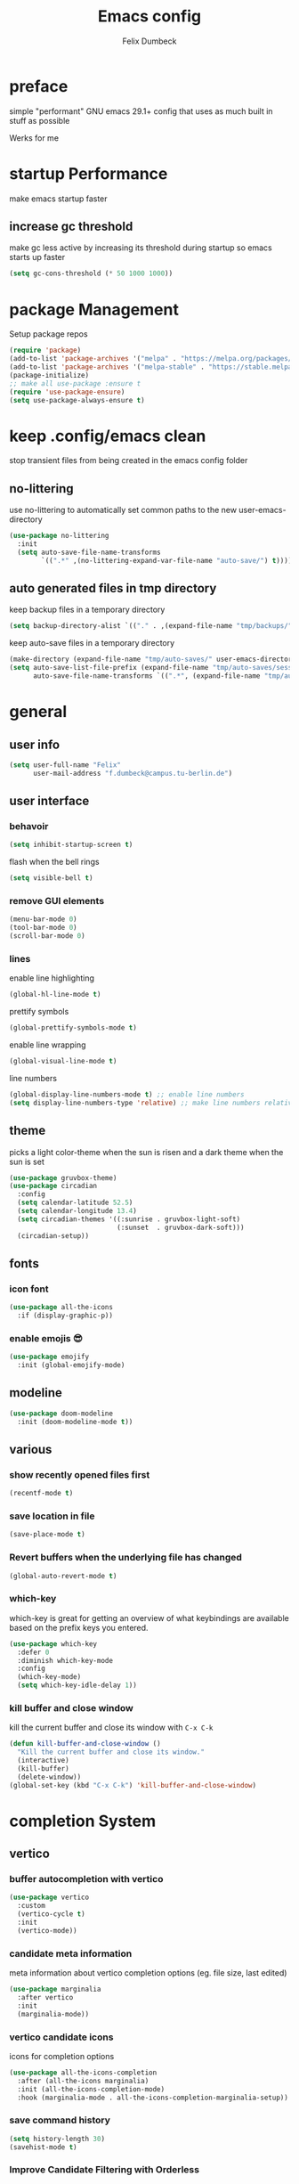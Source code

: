 #+TITLE: Emacs config
#+AUTHOR: Felix Dumbeck
#+PROPERTY: header-args :emacs-lisp :tangle .config/emacs/init.el :results silent :mkdirp yes
#+auto_tangle: t

* preface

simple "performant" GNU emacs 29.1+ config that uses as much built in stuff as possible

Werks for me

* startup Performance

make emacs startup faster

** increase gc threshold

make gc less active by increasing its threshold during startup so emacs starts up faster

#+begin_src emacs-lisp
  (setq gc-cons-threshold (* 50 1000 1000))
#+end_src

* package Management

Setup package repos

#+begin_src emacs-lisp
  (require 'package)
  (add-to-list 'package-archives '("melpa" . "https://melpa.org/packages/") t)
  (add-to-list 'package-archives '("melpa-stable" . "https://stable.melpa.org/packages/") t)
  (package-initialize)
  ;; make all use-package :ensure t
  (require 'use-package-ensure)
  (setq use-package-always-ensure t)
#+end_src

* keep .config/emacs clean

stop transient files from being created in the emacs config folder

** no-littering

use no-littering to automatically set common paths to the new user-emacs-directory

#+begin_src emacs-lisp
  (use-package no-littering
    :init
    (setq auto-save-file-name-transforms
          `((".*" ,(no-littering-expand-var-file-name "auto-save/") t))))
#+end_src

** auto generated files in tmp directory

keep backup files in a temporary directory

#+begin_src emacs-lisp
  (setq backup-directory-alist `(("." . ,(expand-file-name "tmp/backups/" user-emacs-directory))))
#+end_src
  
keep  auto-save files in a temporary directory

#+begin_src emacs-lisp
  (make-directory (expand-file-name "tmp/auto-saves/" user-emacs-directory) t)
  (setq auto-save-list-file-prefix (expand-file-name "tmp/auto-saves/sessions/" user-emacs-directory)
        auto-save-file-name-transforms `((".*", (expand-file-name "tmp/auto-saves/" user-emacs-directory) t)))
#+end_src

* general
** user info

#+begin_src emacs-lisp
  (setq user-full-name "Felix"
        user-mail-address "f.dumbeck@campus.tu-berlin.de")
#+end_src

** user interface
*** behavoir

#+begin_src emacs-lisp
  (setq inhibit-startup-screen t)
#+end_src

flash when the bell rings

#+begin_src  emacs-lisp
  (setq visible-bell t)
#+end_src

*** remove GUI elements

#+begin_src emacs-lisp
  (menu-bar-mode 0)
  (tool-bar-mode 0)
  (scroll-bar-mode 0)
#+end_src

*** lines

enable line highlighting

#+begin_src emacs-lisp
  (global-hl-line-mode t)
#+end_src

prettify symbols

#+begin_src emacs-lisp
  (global-prettify-symbols-mode t)
#+end_src

enable line wrapping

#+begin_src emacs-lisp
  (global-visual-line-mode t)
#+end_src

line numbers

#+begin_src emacs-lisp
  (global-display-line-numbers-mode t) ;; enable line numbers
  (setq display-line-numbers-type 'relative) ;; make line numbers relative
#+end_src

** theme

picks a light color-theme when the sun is risen and a dark theme when the sun is set

#+begin_src emacs-lisp
  (use-package gruvbox-theme)
  (use-package circadian
    :config
    (setq calendar-latitude 52.5)
    (setq calendar-longitude 13.4)
    (setq circadian-themes '((:sunrise . gruvbox-light-soft)
                             (:sunset  . gruvbox-dark-soft)))
    (circadian-setup))
#+end_src

** fonts
*** icon font

#+begin_src emacs-lisp
  (use-package all-the-icons
    :if (display-graphic-p))
#+end_src

*** enable emojis 😎

#+begin_src emacs-lisp
  (use-package emojify
    :init (global-emojify-mode)      
#+end_src

** modeline

#+begin_src emacs-lisp
  (use-package doom-modeline
    :init (doom-modeline-mode t))
#+end_src

** various
*** show recently opened files first

#+begin_src emacs-lisp
  (recentf-mode t)
#+end_src

*** save location in file

#+begin_src emacs-lisp
  (save-place-mode t)
#+end_src

*** Revert buffers when the underlying file has changed

#+begin_src emacs-lisp
  (global-auto-revert-mode t)
#+end_src

*** which-key

which-key is great for getting an overview of what keybindings are available based on the prefix keys you entered.

#+begin_src emacs-lisp
  (use-package which-key
    :defer 0
    :diminish which-key-mode
    :config
    (which-key-mode)
    (setq which-key-idle-delay 1))
#+end_src

*** kill buffer and close window

kill the current buffer and close its window with =C-x C-k=

#+begin_src emacs-lisp
  (defun kill-buffer-and-close-window ()
    "Kill the current buffer and close its window."
    (interactive)
    (kill-buffer)
    (delete-window))
  (global-set-key (kbd "C-x C-k") 'kill-buffer-and-close-window)
#+end_src

* completion System
** vertico
*** buffer autocompletion with vertico

#+begin_src emacs-lisp
  (use-package vertico
    :custom
    (vertico-cycle t)
    :init
    (vertico-mode))
#+end_src

*** candidate meta information

meta information about vertico completion options (eg. file size, last edited)

#+begin_src emacs-lisp
  (use-package marginalia
    :after vertico
    :init
    (marginalia-mode))
#+end_src

*** vertico candidate icons

icons for completion options 

#+begin_src emacs-lisp
  (use-package all-the-icons-completion
    :after (all-the-icons marginalia)
    :init (all-the-icons-completion-mode)
    :hook (marginalia-mode . all-the-icons-completion-marginalia-setup))
#+end_src

*** save command history

#+begin_src emacs-lisp
  (setq history-length 30)
  (savehist-mode t)
#+end_src

*** Improve Candidate Filtering with Orderless

improve vertico completions by allowing matches to search terms differently ordered

#+begin_src emacs-lisp
  (use-package orderless
    :after vertico
    :custom
    (completion-styles '(orderless basic))
    (completion-category-overrides '((file (styles basic partial-completion)))))
#+end_src

** company

enable autocompletion in code with company

#+begin_src emacs-lisp
  (use-package company
    :config
    (global-company-mode t))
#+end_src

enable autocompletion for emoji

#+begin_src emacs-lisp
  (use-package company-emoji
    :after company
    :init (company-emoji-init))

#+end_src

* org-mode
** defer startup

for an improved emacs startup time loading =org= is defered until it is actually needed

#+begin_src emacs-lisp
  (use-package org
    :defer t
    :commands (org-mode)
    )
#+end_src

** functionality

add contrib package for extra features and add org-tempo for expanding structual blocks from shortcuts eg. =<sTAB= will turn into =#+begin_src #+end_src=

#+begin_src emacs-lisp
  (use-package org-contrib
    :init (require 'org-tempo)
    :after org
    )
#+end_src

export org-mode files to html with hugo

#+begin_src emacs-lisp
  (use-package ox-hugo
    :after org
    :after ox
    :commands org-hugo-auto-export-mode)
#+end_src

** navigation

use M-p and M-n to go up and down org levels

#+begin_src emacs-lisp
  (add-hook 'org-mode-hook
            (lambda ()
              (local-set-key (kbd "M-p") 'org-up-element)))
  (add-hook 'org-mode-hook
            (lambda ()
              (local-set-key (kbd "M-n") 'org-down-element)))
#+end_src

** improve looks
*** general

#+begin_src emacs-lisp
  (setq org-startup-indented t
        org-pretty-entities t
        org-hide-emphasis-markers t
        org-startup-with-inline-images t
        org-image-actual-width '(300))
#+end_src

*** how hidden emphasis markers

show style emphasis markers such as the * in =*bold*= when hovering over the word

#+begin_src emacs-lisp
  (use-package org-appear
    :hook (org-mode . org-appear-mode))
#+end_src

*** fonts and bullets
**** org-superstar

make bullet points and headings look nice

#+begin_src emacs-lisp
  (use-package org-superstar
    :after org
    :hook (org-mode . org-superstar-mode))
#+end_src

**** change heading and title size 

#+begin_src emacs-lisp
  (custom-set-faces
   '(org-level-1 ((t (:height 1.75))))
   '(org-level-2 ((t (:height 1.5))))
   '(org-level-3 ((t (:height 1.25))))
   '(org-level-4 ((t (:height 1.1))))
   '(org-document-title ((t (:height 1.5)))))
#+end_src

**** org-cliplink

give pasted links the title provided by the website

#+begin_src emacs-lisp
  (use-package org-cliplink
    :after org
    :bind ("C-x p i" . org-cliplink))
#+end_src

** table of contents

auto generate a table of contents and update on save

#+begin_src emacs-lisp
  (use-package org-make-toc
    :hook (org-mode . org-make-toc-mode))
#+end_src

** structure blocks
*** block templates

These templates enable you to type things like =<el= and then hit Tab to expand the template.

#+begin_src emacs-lisp
  (require 'org-tempo)
  (add-to-list 'org-structure-template-alist '("sh" . "src sh"))
  (add-to-list 'org-structure-template-alist '("ba" . "src bash"))
  (add-to-list 'org-structure-template-alist '("zs" . "src zsh"))
  (add-to-list 'org-structure-template-alist '("el" . "src emacs-lisp"))
  (add-to-list 'org-structure-template-alist '("li" . "src lisp"))
  (add-to-list 'org-structure-template-alist '("sc" . "src scheme"))
  (add-to-list 'org-structure-template-alist '("ts" . "src typescript"))
  (add-to-list 'org-structure-template-alist '("py" . "src python"))
  (add-to-list 'org-structure-template-alist '("go" . "src go"))
  (add-to-list 'org-structure-template-alist '("yaml" . "src yaml"))
  (add-to-list 'org-structure-template-alist '("json" . "src json"))
  (add-to-list 'org-structure-template-alist '("tex" . "src latex"))
  (add-to-list 'org-structure-template-alist '("rs" . "src rust"))
#+end_src

*** org-auto-tangle

when ~#+auto_tangle: t~ is set in the beginning of an org-file tangle all code blocks that are set to tangle

#+begin_src emacs-lisp
  (use-package org-auto-tangle
    :defer t
    :hook (org-mode . org-auto-tangle-mode))
#+end_src

*** languages
**** rust

#+begin_src emacs-lisp
  (use-package ob-rust
    :after org)
#+end_src

**** shell

support for shells such as sh, bash, zsh, fish ...

#+begin_src emacs-lisp
  (org-babel-do-load-languages
   'org-babel-load-languages
   '((shell . t)))
#+end_src

** drag-and-drop

Enable drag-and-drop support for images and files; inserts inline previews for images and an icon+link for other media types.

#+begin_src emacs-lisp
  (use-package org-download
    :config (add-hook 'dired-mode-hook #'org-download-enable))
#+end_src

** org-roam

#+begin_src emacs-lisp
  (use-package org-roam
    :custom
    (org-roam-directory (file-truename "~/Desktop/Notes"))
    :bind (("C-c n l" . org-roam-buffer-toggle)
           ("C-c n f" . org-roam-node-find)
           ("C-c n g" . org-roam-graph)
           ("C-c n i" . org-roam-node-insert)
           ("C-c n c" . org-roam-capture)
           ;; Dailies
           ("C-c n j" . org-roam-dailies-capture-today))
    :config
    ;; If you're using a vertical completion framework, you might want a more informative completion interface
    (setq org-roam-node-display-template (concat "${title:*} " (propertize "${tags:10}" 'face 'org-tag)))
    (org-roam-db-autosync-mode))
#+end_src

** org agenda

set a shortcut to open the agenda view

#+begin_src emacs-lisp
  (global-set-key (kbd "C-c a") #'org-agenda)
#+end_src

insert a closed timestamp whenever a task is done

#+begin_src emacs-lisp :tangle no
  (setq org-log-done t)
#+end_src

make it so the agenda always starts yesterday and we can see +7 days from today instead of just until sunday

#+begin_src emacs-lisp
  (setq org-agenda-start-day "0d")
  (setq org-agenda-span 7)
  (setq org-agenda-start-on-weekday nil)
#+end_src

set org-agenda files

#+begin_src emacs-lisp
  (setq org-agenda-files
        '("~/Desktop/Uni/uni.org"
          "~/personal.org" ))
#+end_src

* editing configuration
** folding

fold (collapse and expand) regions of text.

#+begin_src emacs-lisp
  (global-set-key (kbd "C-c C-h") 'hs-hide-block)
  (global-set-key (kbd "C-c C-s") 'hs-show-block)
  (global-set-key (kbd "C-c C-t") 'hs-toggle-hiding)
  (global-set-key (kbd "C-c C-a") 'hs-show-all)
  (global-set-key (kbd "C-c C-l") 'hs-hide-all)
#+end_src

** kill line backwards

position of the pointer to the beginning of the line. With =C-S-k=

#+begin_src emacs-lisp
  (defun kill-line-backward ()
    "Kill line backwards from the position of the pointer to the beginning of the line."
    (interactive)
    (kill-line 0))
  (global-set-key (kbd "C-S-k") 'kill-line-backward)
#+end_src

** multiple cursors

#+begin_src emacs-lisp
  (use-package multiple-cursors)
#+end_src

When you have an active region that spans multiple lines, the following will add a cursor to each line:

#+begin_src emacs-lisp
  (global-set-key (kbd "C-;") 'mc/edit-lines)
#+end_src

When you want to add multiple cursors not based on continuous lines, but based on keywords in the buffer, use:

#+begin_src emacs-lisp
  (global-set-key (kbd "C->") 'mc/mark-next-like-this)
  (global-set-key (kbd "C-<") 'mc/mark-previous-like-this)
  (global-set-key (kbd "C-c C-<") 'mc/mark-all-like-this)
#+end_src

** highlight todo

hightlight todo fixme etc.

#+begin_src emacs-lisp
  (use-package hl-todo
    :hook ((prog-mode . hl-todo-mode)
           (org-mode . hl-todo-mode))
    :bind (("C-c p" . hl-todo-previous)
           ("C-c P" . hl-todo-next)
           ("C-c o" . hl-todo-occur)
           ("C-c i" . hl-todo-insert))
    :config
    (setq hl-todo-keyword-faces
          '(("TODO"   . "#FF0000")
            ("FIXME"  . "#FF0000")
            ("DEBUG"  . "#A020F0")
            ("GOTCHA" . "#FF4500")
            ("STUB"   . "#1E90FF"))))
#+end_src

** rainbow delimiters

match brackets and other delimiters by colour to see the current scope more easily

#+begin_src emacs-lisp
  (use-package rainbow-delimiters
    :hook (prog-mode . rainbow-delimiters-mode))
#+end_src

** electric pair mode

auto close braces, tags, etc.

#+begin_src emacs-lisp
  (electric-pair-mode t)
#+end_src

* development
** git
*** magit

#+begin_src emacs-lisp
  (use-package magit
    :commands magit)
#+end_src

to prevent being asked to type the ssh-key password on every action make it so magit knows the ssh-key-agents location:

#+begin_src emacs-lisp
  (use-package keychain-environment)
#+end_src

*** diff-hl

highlight uncommited, changed lines on the side of a buffer

#+begin_src emacs-lisp
  (use-package diff-hl
    :init (global-diff-hl-mode))
#+end_src

** treesitter

automatically detect the approriate treesitter mode dependant on the language mode

#+begin_src emacs-lisp
  (use-package treesit-auto
    :custom
    (treesit-auto-install 'prompt)
    :config
    (treesit-auto-add-to-auto-mode-alist 'all)
    (global-treesit-auto-mode))
#+end_src

** languages
*** guile scheme

#+begin_src emacs-lisp
  (use-package geiser-guile)
#+end_src

*** shell

enable shellcheck using flymake for checking correctness and scanning common mistakes in shellcode

#+begin_src emacs-lisp
  (use-package flymake-shellcheck
    :hook (bash-ts-mode . flymake-shellcheck-mode))
#+end_src

*** rust

use =rust-ts-mode= automatically on rust files and start eglot

#+begin_src emacs-lisp
  (add-hook 'rust-ts-mode-hook #'rainbow-delimiters-mode)
  (add-hook 'rust-ts-mode-hook #'hs-minor-mode)
  (add-hook 'rust-ts-mode-hook #'hl-todo-mode)
  (add-hook 'rust-ts-mode-hook #'eglot)
#+end_src

** eglot

add keybindings for eglot-mode

#+begin_src emacs-lisp
  (use-package eglot
    :defer t
    :config
    (define-key eglot-mode-map (kbd "C-c c r") 'eglot-rename)
    (define-key eglot-mode-map (kbd "C-c c o") 'eglot-code-action-organize-imports)
    (define-key eglot-mode-map (kbd "C-c c h") 'eldoc)
    (define-key eglot-mode-map (kbd "C-c c a") 'eglot-code-actions)
    (define-key eglot-mode-map (kbd "C-c c f") 'eglot-format-buffer)
    (define-key eglot-mode-map (kbd "<f6>") 'xref-find-definitions))
#+end_src

* applications
** dired

show file icons

#+begin_src emacs-lisp
  (use-package all-the-icons-dired
    :after all-the-icons
    :hook (dired-mode . all-the-icons-dired-mode))
#+end_src

show file size in human readable format

#+begin_src emacs-lisp
  (setq dired-listing-switches "-alh")
#+end_src

** vterm

a full complete shell for emacs

#+begin_src emacs-lisp
  (use-package vterm
    :commands vterm
    :bind ("M-RET" . vterm))
#+end_src

** htmlize

display current buffer as html

#+begin_src emacs-lisp
  (use-package htmlize
    :defer t)
#+end_src

** pdf-mode

better interaction with pdf

#+begin_src emacs-lisp
  (use-package pdf-tools)
#+end_src

** emacs-everywhere *not working!*

use ~emacsclient --eval "(emacs-everywhere)"~ from another window when writing text to open this text in an Emacs buffer. Type =C-c C-c= to reinsert the edited text into the text field.

*Warning!* this does currently not work under wayland

#+begin_src emacs-lisp :tangle no
  (use-package emacs-everywhere)
#+end_src

* runtime performance

make gc pauses faster by decreasing the threshold, increasing the runtime performance

#+begin_src emacs-lisp
  (setq gc-cons-threshold (* 2 1000 1000))
#+end_src

* TODO
+ make vertico case insensetive
+ look at my doom config
+ use tabs for indentation and make them "sticky"???
+ when inserting a space at the end of a line in org, pressing enter will go to the new line and remove the space at the end
+ email mu4e: [[https://www.youtube.com/watch?v=yZRyEhi4y44&pp=ygULZW1hY3MgZW1haWw%3D][Streamline Your E-mail Management with mu4e - Emacs Mail - YouTube]]
+ handle passwords: [[https://www.youtube.com/watch?v=nZ_T7Q49B8Y][How to Encrypt Your Passwords with Emacs - YouTube]]
+ review nessecaty of org-mode looks, org-appear etc.
+ find a shell prompt that works with eshell and term
* look into
+ treemacs
+ projectile
+ ibuffer
+ deft
+ usefull but not needed
  ruby
  [[https://github.com/pezra/rspec-mode][GitHub - pezra/rspec-mode: An RSpec minor mode for Emacs]]
+ editorconfig
+ look into: [[https://github.com/SystemCrafters/crafted-emacs][GitHub - SystemCrafters/crafted-emacs: A sensible base Emacs configuration.]]
+ autocompletion in org-mode code block. see crafted-emacs
+ code folding shortcuts (origami)
+ instead of auto-ts-mode [[https://github.com/emacs-tree-sitter/tree-sitter-langs][GitHub - emacs-tree-sitter/tree-sitter-langs: Language bundle for Emacs's tre...]]
+ ts-mode replaces c-mode so I can't change things like the cmode anymore
+ gcmh: dynamic garbage collection for improving speed
+ Combobulate: https://github.com/mickeynp/combobulate uses Tree-Sitter to provide a structured movement within your code [[https://www.masteringemacs.org/article/combobulate-structured-movement-editing-treesitter][Combobulate: Structured Movement and Editing with Tree-Sitter]]
+ ef-autumn theme
+ crafted org config: [[file:~/crafted-emacs/docs/crafted-org.org]]
+ [[https://github.com/mclear-tools/tabspaces][GitHub - mclear-tools/tabspaces]]
** from doom
+ format+ onsave
+ grammar
+ =ctrl-a= should move to beginning of written line insead of actual line
